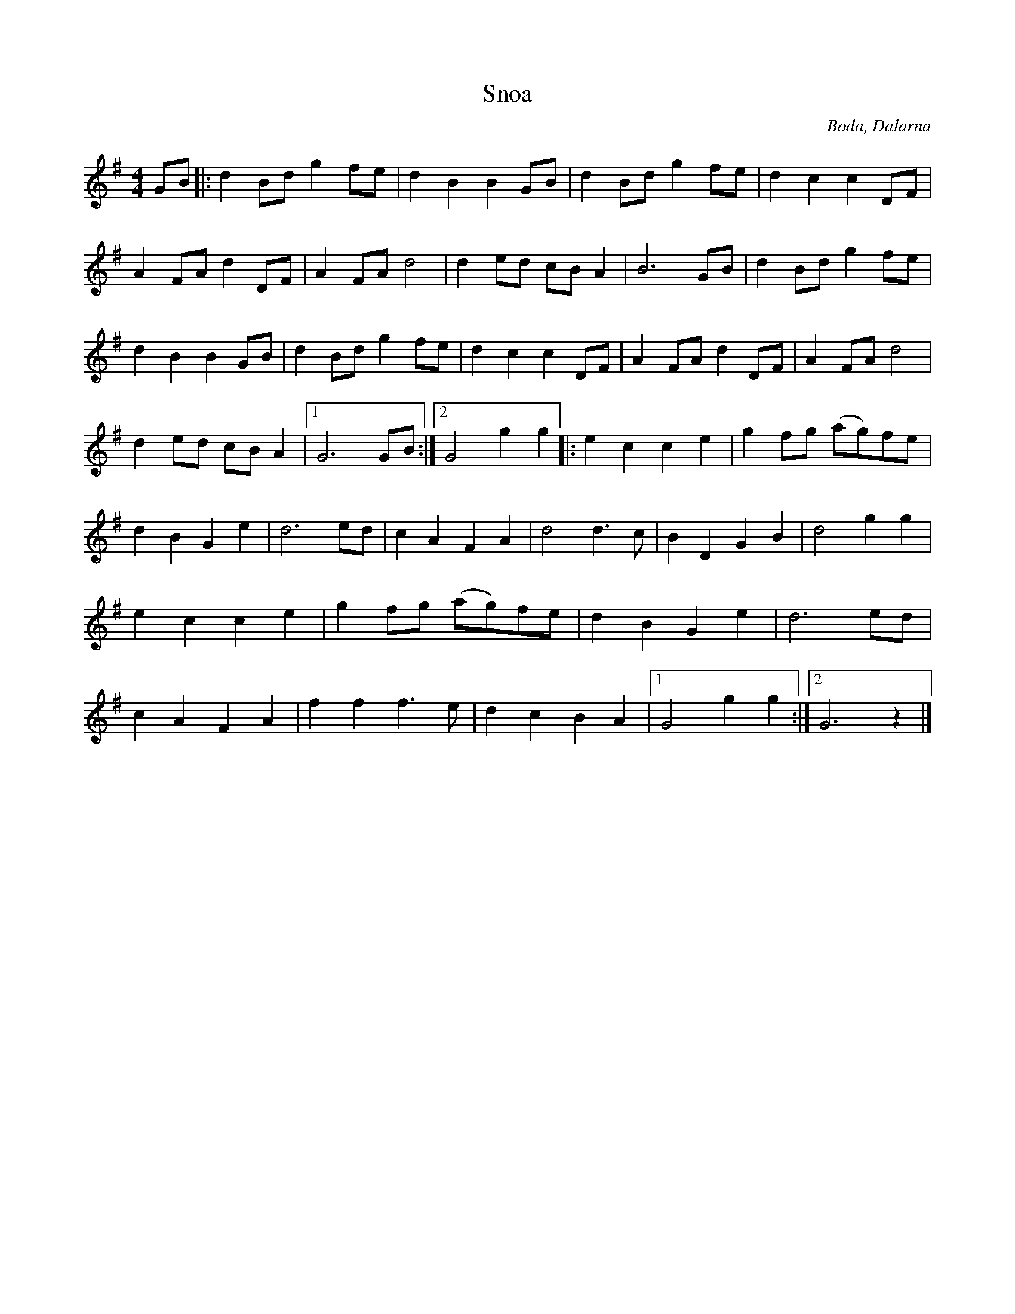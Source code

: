 X:2992
T:Snoa
S:Efter Boda Spelmanslag
Z:[[http://www.bluerose.karenlmyers.org/IncipitsSnoa8.html|Karen Myers (#2992)]]
Z:Upptecknad 2/2009
M:4/4
L:1/8
R:Polka/Polkett/Snoa
O:Boda, Dalarna
K:G
GB |: d2 Bd g2 fe | d2 B2 B2 GB | d2 Bd g2 fe | d2 c2 c2 DF |
A2 FA d2 DF | A2 FA d4 | d2 ed cB A2 | B6 GB | d2 Bd g2 fe |
d2 B2 B2 GB | d2 Bd g2 fe | d2 c2 c2 DF | A2 FA d2 DF | A2 FA d4 |
d2 ed cB A2 |1 G6 GB :|2 G4 g2 g2 |: e2 c2 c2 e2 | g2 fg (ag)fe |
d2 B2 G2 e2 | d6 ed | c2 A2 F2 A2 | d4 d3 c | B2 D2 G2 B2 | d4 g2 g2 |
e2 c2 c2 e2 | g2 fg (ag)fe | d2 B2 G2 e2 | d6 ed |
c2 A2 F2 A2 | f2 f2 f3 e | d2 c2 B2 A2 |1 G4 g2 g2 :|2 G6 z2 |]
